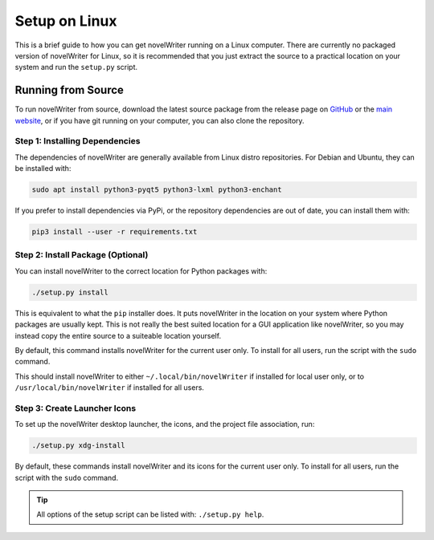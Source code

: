 .. _a_setup_linux:

**************
Setup on Linux
**************

.. _GitHub: https://github.com/vkbo/novelWriter/releases
.. _main website: https://novelwriter.io

This is a brief guide to how you can get novelWriter running on a Linux computer. There are
currently no packaged version of novelWriter for Linux, so it is recommended that you just extract
the source to a practical location on your system and run the ``setup.py`` script.


Running from Source
===================

To run novelWriter from source, download the latest source package from the release page on
GitHub_ or the `main website`_, or if you have git running on your computer, you can also clone the
repository.


Step 1: Installing Dependencies
-------------------------------

The dependencies of novelWriter are generally available from Linux distro repositories. For Debian
and Ubuntu, they can be installed with:

.. code-block:: console

   sudo apt install python3-pyqt5 python3-lxml python3-enchant

If you prefer to install dependencies via PyPi, or the repository dependencies are out of date, you
can install them with:

.. code-block:: console

   pip3 install --user -r requirements.txt


Step 2: Install Package (Optional)
----------------------------------

You can install novelWriter to the correct location for Python packages with:

.. code-block:: console

   ./setup.py install

This is equivalent to what the ``pip`` installer does. It puts novelWriter in the location on your
system where Python packages are usually kept. This is not really the best suited location for a
GUI application like novelWriter, so you may instead copy the entire source to a suiteable location
yourself.

By default, this command installs novelWriter for the current user only. To install for all users,
run the script with the ``sudo`` command.

This should install novelWriter to either ``~/.local/bin/novelWriter`` if installed for local user
only, or to ``/usr/local/bin/novelWriter`` if installed for all users.


Step 3: Create Launcher Icons
-----------------------------

To set up the novelWriter desktop launcher, the icons, and the project file association, run:

.. code-block:: console

   ./setup.py xdg-install

By default, these commands install novelWriter and its icons for the current user only. To install
for all users, run the script with the ``sudo`` command.

.. tip::
   All options of the setup script can be listed with: ``./setup.py help``.
